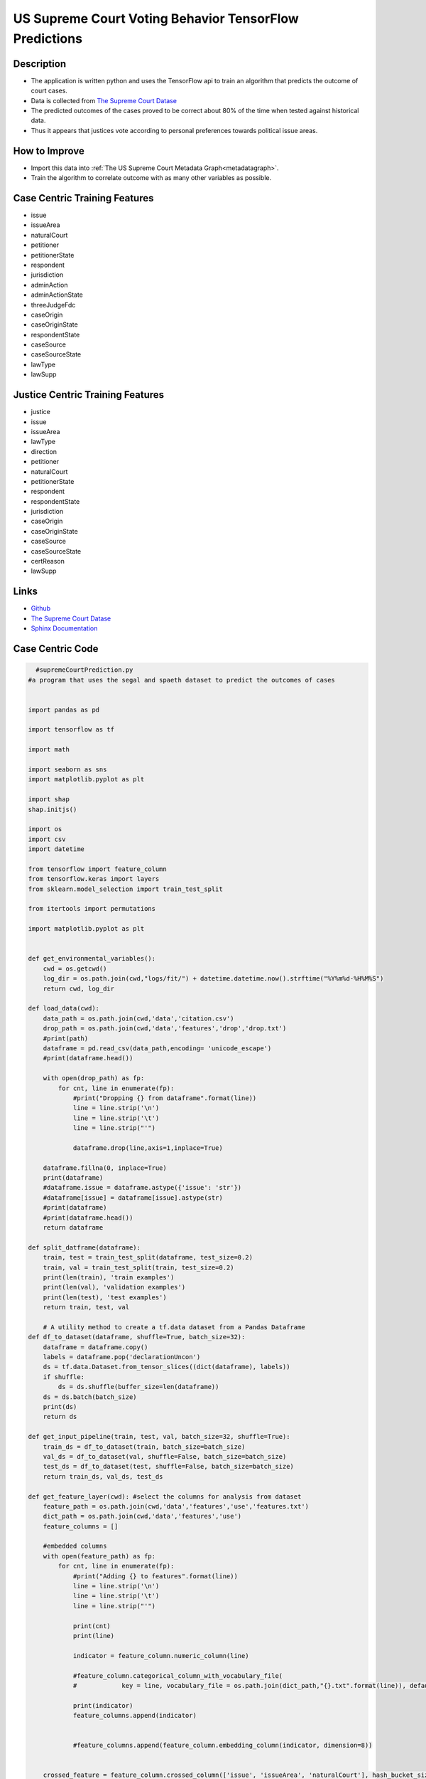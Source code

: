 US Supreme Court Voting Behavior TensorFlow Predictions
========================================================

Description
----------------------

* The application is written python and uses the TensorFlow api to train an algorithm that predicts the outcome of court cases.
* Data is collected from `The Supreme Court Datase <http://scdb.wustl.edu/about.php?s=3>`_
* The predicted outcomes of the cases proved to be correct about 80% of the time when tested against historical data.  
* Thus it appears that justices vote according to personal preferences towards political issue areas. 


How to Improve
-------------------

* Import this data into :ref:`The US Supreme Court Metadata Graph<metadatagraph>`.
* Train the algorithm to correlate outcome with as many other variables as possible.
  
Case Centric Training Features
-------------------------------

* issue
* issueArea
* naturalCourt
* petitioner
* petitionerState
* respondent
* jurisdiction
* adminAction
* adminActionState
* threeJudgeFdc
* caseOrigin
* caseOriginState
* respondentState
* caseSource
* caseSourceState
* lawType
* lawSupp

Justice Centric Training Features
----------------------------------

* justice
* issue
* issueArea
* lawType
* direction
* petitioner
* naturalCourt
* petitionerState
* respondent
* respondentState
* jurisdiction
* caseOrigin
* caseOriginState
* caseSource
* caseSourceState
* certReason
* lawSupp

Links
------
* `Github <https://github.com/justin-napolitano/Supreme-Court-Predictions>`_
* `The Supreme Court Datase <http://scdb.wustl.edu/about.php?s=3>`_
* `Sphinx Documentation <https://court-behavior.io/ml/ml-abstract.html>`_


Case Centric Code
------------------

.. code-block:: python

    #supremeCourtPrediction.py
  #a program that uses the segal and spaeth dataset to predict the outcomes of cases


  import pandas as pd

  import tensorflow as tf

  import math

  import seaborn as sns
  import matplotlib.pyplot as plt

  import shap
  shap.initjs()

  import os 
  import csv
  import datetime

  from tensorflow import feature_column
  from tensorflow.keras import layers
  from sklearn.model_selection import train_test_split

  from itertools import permutations 

  import matplotlib.pyplot as plt


  def get_environmental_variables():
      cwd = os.getcwd()
      log_dir = os.path.join(cwd,"logs/fit/") + datetime.datetime.now().strftime("%Y%m%d-%H%M%S")
      return cwd, log_dir

  def load_data(cwd):
      data_path = os.path.join(cwd,'data','citation.csv') 
      drop_path = os.path.join(cwd,'data','features','drop','drop.txt')
      #print(path)
      dataframe = pd.read_csv(data_path,encoding= 'unicode_escape')
      #print(dataframe.head())
      
      with open(drop_path) as fp:
          for cnt, line in enumerate(fp):
              #print("Dropping {} from dataframe".format(line))
              line = line.strip('\n')
              line = line.strip('\t')
              line = line.strip("'")

              dataframe.drop(line,axis=1,inplace=True)
      
      dataframe.fillna(0, inplace=True)
      print(dataframe)
      #dataframe.issue = dataframe.astype({'issue': 'str'})
      #dataframe[issue] = dataframe[issue].astype(str)
      #print(dataframe)
      #print(dataframe.head())
      return dataframe

  def split_datframe(dataframe):
      train, test = train_test_split(dataframe, test_size=0.2)
      train, val = train_test_split(train, test_size=0.2)
      print(len(train), 'train examples')
      print(len(val), 'validation examples')
      print(len(test), 'test examples')
      return train, test, val

      # A utility method to create a tf.data dataset from a Pandas Dataframe
  def df_to_dataset(dataframe, shuffle=True, batch_size=32):
      dataframe = dataframe.copy()
      labels = dataframe.pop('declarationUncon')
      ds = tf.data.Dataset.from_tensor_slices((dict(dataframe), labels))
      if shuffle:
          ds = ds.shuffle(buffer_size=len(dataframe))
      ds = ds.batch(batch_size)
      print(ds)
      return ds

  def get_input_pipeline(train, test, val, batch_size=32, shuffle=True):
      train_ds = df_to_dataset(train, batch_size=batch_size)
      val_ds = df_to_dataset(val, shuffle=False, batch_size=batch_size)
      test_ds = df_to_dataset(test, shuffle=False, batch_size=batch_size)
      return train_ds, val_ds, test_ds

  def get_feature_layer(cwd): #select the columns for analysis from dataset
      feature_path = os.path.join(cwd,'data','features','use','features.txt')
      dict_path = os.path.join(cwd,'data','features','use')
      feature_columns = []
      
      #embedded columns
      with open(feature_path) as fp:
          for cnt, line in enumerate(fp):
              #print("Adding {} to features".format(line))
              line = line.strip('\n')
              line = line.strip('\t')
              line = line.strip("'")

              print(cnt)   
              print(line)

              indicator = feature_column.numeric_column(line)
              
              #feature_column.categorical_column_with_vocabulary_file(
              #            key = line, vocabulary_file = os.path.join(dict_path,"{}.txt".format(line)), default_value=0)

              print(indicator)
              feature_columns.append(indicator)


              #feature_columns.append(feature_column.embedding_column(indicator, dimension=8))

      
      crossed_feature = feature_column.crossed_column(['issue', 'issueArea', 'naturalCourt'], hash_bucket_size=1000)
      crossed_feature = feature_column.indicator_column(crossed_feature)
      feature_columns.append(crossed_feature)


      crossed_feature = feature_column.crossed_column(['issue', 'naturalCourt'], hash_bucket_size=1000)
      crossed_feature = feature_column.indicator_column(crossed_feature)
      feature_columns.append(crossed_feature)

      crossed_feature = feature_column.crossed_column(['issueArea', 'naturalCourt'],hash_bucket_size=1000)
      crossed_feature = feature_column.indicator_column(crossed_feature)
      feature_columns.append(crossed_feature)
      
     # court_buckets = feature_column.bucketized_column(naturalCourt, boundaries=[18, 25, 30, 35, 40, 45, 50, 55, 60, 65])

      #print(feature_columns)
      feature_layer = tf.keras.layers.DenseFeatures(feature_columns)
      #for item in feature_columns:
      #    print(item)
      #    print("\n")

      return feature_layer
       
      #crossed cols


      #categorical_columns 
  def understand_input_pipeline(train_ds):
      for feature_batch, label_batch in train_ds.take(1):
          print('Every feature:', list(feature_batch.keys()))
          #print('A batch of ages:', feature_batch['age'])
          print('A batch of targets:', label_batch )

  def create_model(log_dir,feature_layer, train_ds, val_ds, epochs = 5):
      
      model = tf.keras.Sequential([
          feature_layer,
          layers.Dense(128, activation='relu'),
          layers.Dense(128, activation='relu'),
          layers.Dense(1)
      ])

      model.compile(optimizer='adam',
              loss=tf.keras.losses.BinaryCrossentropy(from_logits=True),
              metrics=['accuracy', 'mae'])

      history = model.fit(train_ds,
              validation_data=val_ds,
              epochs=epochs)

      loss, accuracy,mae = model.evaluate(test_ds)
      print("Accuracy", accuracy)
      print(model.summary())
      return model,history

  def plot_history(history):

      hist = pd.DataFrame(history.history)
      print(hist)
      hist['epoch'] = history.epoch

      plt.figure()
      plt.xlabel('Epoch')
      plt.ylabel('Mean Absolute Error')
      plt.plot(hist['epoch'], hist['mae'],
              label='Train Error')
      plt.plot(hist['epoch'], hist['val_mae'],
              label = 'Val Error')
      plt.legend()
  def explain_kernal(df_train,model,train_ds):
      
      # KernelExplainer is a general approach that can work with any ML framework
      # Its inputs are the predictions and training data

      # Summarize the training set to accelerate analysis
      df_train_summary = shap.kmeans(df_train.values, 25)

      # Instantiate an explainer with the model predictions and training data summary
      explainer = shap.KernelExplainer(model.predict, df_train)

  # Extract Shapley values from the explainer
      #shap_values = explainer.shap_values(df_train.values)
  if __name__ == "__main__":
      cwd, log_dir = get_environmental_variables()
      #print(cwd)
      df = load_data(cwd)
      train,test,val = split_datframe(df)
      dataset = df_to_dataset(df)
      train_ds, val_ds, test_ds = get_input_pipeline(train,test,val,32)
      understand_input_pipeline(train_ds)
      feature_layer = get_feature_layer(cwd)
      model, model_history = create_model(log_dir,feature_layer, train_ds, val_ds)
      plot_history(model_history)
      #print(model.predict(train_ds))
      #print(model.predict)
      explain_kernal(df,model,train_ds)


Justice Centric Code
--------------------

.. code-block:: python

    #supremeCourtPrediction.py
  #a program that uses the segal and spaeth dataset to predict the outcomes of cases


  import pandas as pd

  import tensorflow as tf

  import math

  import seaborn as sns
  import matplotlib.pyplot as plt

  import shap
  shap.initjs()

  import os 
  import csv
  import datetime

  from tensorflow import feature_column
  from tensorflow.keras import layers
  from sklearn.model_selection import train_test_split

  from itertools import permutations
  from itertools import combinations_with_replacement

  import matplotlib.pyplot as plt


  def get_environmental_variables():
      cwd = os.getcwd()
      log_dir = os.path.join(cwd,"logs/fit/") + datetime.datetime.now().strftime("%Y%m%d-%H%M%S")
      return cwd, log_dir

  def load_data(cwd):
      data_path = os.path.join(cwd,'data','justice.csv') 
      drop_path = os.path.join(cwd,'data','features','drop','drop.txt')
      target_path = os.path.join(cwd,'data','features','targets.txt')
      print(data_path)
      dataframe = pd.read_csv(data_path,encoding= 'unicode_escape')
      #print(dataframe.head())
      
      with open(drop_path) as fp:
          for cnt, line in enumerate(fp):
              #print("Dropping {} from dataframe".format(line))
              line = line.strip('\n')
              line = line.strip('\t')
              line = line.strip("'")

              dataframe.drop(line,axis=1,inplace=True)
      
      dataframe.fillna(0, inplace=True)
      print(dataframe)
      #dataframe.issue = dataframe.astype({'issue': 'str'})
      #dataframe[issue] = dataframe[issue].astype(str)
      #print(dataframe)
      #print(dataframe.head())
      return dataframe

  def split_datframe(dataframe):
      train, test = train_test_split(dataframe, test_size=0.2)
      train, val = train_test_split(train, test_size=0.2)
      print(len(train), 'train examples')
      print(len(val), 'validation examples')
      print(len(test), 'test examples')
      return train, test, val

      # A utility method to create a tf.data dataset from a Pandas Dataframe
  def df_to_dataset(dataframe, shuffle=True, batch_size=32):
      dataframe = dataframe.copy()
      labels = dataframe.pop('vote')
      ds = tf.data.Dataset.from_tensor_slices((dict(dataframe), labels))
      if shuffle:
          ds = ds.shuffle(buffer_size=len(dataframe))
      ds = ds.batch(batch_size)
      print(ds)
      return ds

  def get_input_pipeline(train, test, val, batch_size=32, shuffle=True):
      train_ds = df_to_dataset(train, batch_size=batch_size)
      val_ds = df_to_dataset(val, shuffle=False, batch_size=batch_size)
      test_ds = df_to_dataset(test, shuffle=False, batch_size=batch_size)
      return train_ds, val_ds, test_ds

  def get_feature_layer(cwd): #select the columns for analysis from dataset
      feature_path = os.path.join(cwd,'data','features','use','features.txt')
      dict_path = os.path.join(cwd,'data','features','use')
      feature_columns = []
      feature_list = []
      #embedded columns
      with open(feature_path) as fp:
          for cnt, line in enumerate(fp):
              #print("Adding {} to features".format(line))
              line = line.strip('\n')
              line = line.strip('\t')
              line = line.strip("'")

              print(cnt)   
              print(line)
              feature_list.append(line)

              indicator = feature_column.numeric_column(line)
              
              #feature_column.categorical_column_with_vocabulary_file(
              #            key = line, vocabulary_file = os.path.join(dict_path,"{}.txt".format(line)), default_value=0)

              print(indicator)
              feature_columns.append(indicator)


              #feature_columns.append(feature_column.embedding_column(indicator, dimension=8))

      feature_comb = combinations_with_replacement(feature_list, 2) 
      lst = list(feature_comb)
      limit = len(feature_list)
      print(limit)
      j = 0
      k = limit - 1
      lookup = []
      for i in range(limit):
          lookup.append(i+j)
          j = j + k
          k = k - 1 


      for i in range(len(lst)):
          if i in lookup:
              continue
          else:
              one, two = lst[i]
              crossed_feature = feature_column.crossed_column([one, two], hash_bucket_size=1000)
              crossed_feature = feature_column.indicator_column(crossed_feature)
              feature_columns.append(crossed_feature)

      """
      crossed_feature = feature_column.crossed_column(['issue', 'naturalCourt'], hash_bucket_size=1000)
      crossed_feature = feature_column.indicator_column(crossed_feature)
      feature_columns.append(crossed_feature)

      crossed_feature = feature_column.crossed_column(['issueArea', 'naturalCourt'],hash_bucket_size=1000)
      crossed_feature = feature_column.indicator_column(crossed_feature)
      feature_columns.append(crossed_feature)
      """
     # court_buckets = feature_column.bucketized_column(naturalCourt, boundaries=[18, 25, 30, 35, 40, 45, 50, 55, 60, 65])

      #print(feature_columns)
      feature_layer = tf.keras.layers.DenseFeatures(feature_columns)
      #for item in feature_columns:
      #    print(item)
      #    print("\n")

      return feature_layer
       
      #crossed cols


      #categorical_columns 
  def understand_input_pipeline(train_ds):
      for feature_batch, label_batch in train_ds.take(1):
          print('Every feature:', list(feature_batch.keys()))
          #print('A batch of ages:', feature_batch['age'])
          print('A batch of targets:', label_batch )

  def create_model(log_dir,feature_layer, train_ds, val_ds, epochs = 8):
      
      model = tf.keras.Sequential([
          feature_layer,
          layers.Dense(128, activation='relu'),
          layers.Dense(128, activation='relu'),
          layers.Dense(1)
      ])

      model.compile(optimizer='adam',
              loss=tf.keras.losses.BinaryCrossentropy(from_logits=True),
              metrics=['accuracy', 'mae'])

      history = model.fit(train_ds,
              validation_data=val_ds,
              epochs=epochs)

      loss, accuracy,mae = model.evaluate(test_ds)
      print("Accuracy", accuracy)
      print(model.summary())
      return model,history

  def plot_history(history):

      hist = pd.DataFrame(history.history)
      print(hist)
      hist['epoch'] = history.epoch

      plt.figure()
      plt.xlabel('Epoch')
      plt.ylabel('Mean Absolute Error')
      plt.plot(hist['epoch'], hist['mae'],
              label='Train Error')
      plt.plot(hist['epoch'], hist['val_mae'],
              label = 'Val Error')
      plt.legend()

  def explain_kernal(model,train_ds):
      model.predict(train_ds)
      # KernelExplainer is a general approach that can work with any ML framework
      # Its inputs are the predictions and training data

      # Summarize the training set to accelerate analysis
      df_train_summary = shap.kmeans(train_ds.values, 25)
      #print(df_train_summary)
      #model.predict(df_train_summary)
      # Instantiate an explainer with the model predictions and training data summary
      explainer = shap.KernelExplainer(model.predict, train_ds)

  # Extract Shapley values from the explainer
      #shap_values = explainer.shap_values(df_train.values)
  if __name__ == "__main__":
      cwd, log_dir = get_environmental_variables()
      print(cwd)
      df = load_data(cwd)
      train,test,val = split_datframe(df)
      dataset = df_to_dataset(df)
      train_ds, val_ds, test_ds = get_input_pipeline(train,test,val,32)
      understand_input_pipeline(train_ds)
      feature_layer = get_feature_layer(cwd)
      model, model_history = create_model(log_dir,feature_layer, train_ds, val_ds)
      #plot_history(model_history)
      #print(model.predict(train_ds))
      #print(model.predict)
      #explain_kernal(model,train_ds)
